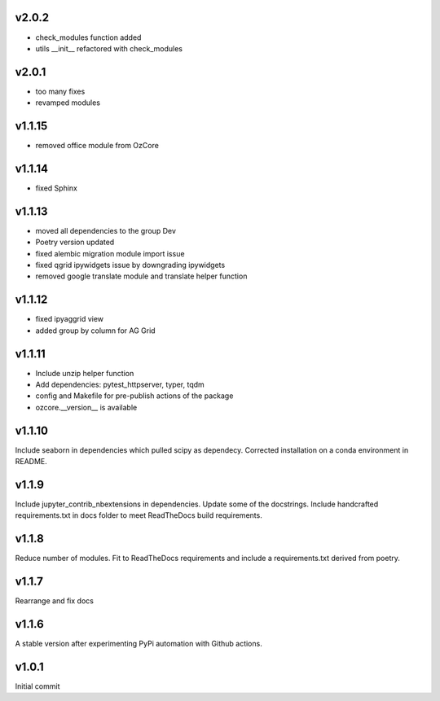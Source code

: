 v2.0.2
~~~~~~

* check_modules function added
* utils __init__ refactored with check_modules


v2.0.1
~~~~~~

* too many fixes
* revamped modules


v1.1.15
~~~~~~~

* removed office module from OzCore

v1.1.14
~~~~~~~

* fixed Sphinx

v1.1.13
~~~~~~~

* moved all dependencies to the group Dev
* Poetry version updated
* fixed alembic migration module import issue
* fixed qgrid ipywidgets issue by downgrading ipywidgets
* removed google translate module and translate helper function


v1.1.12
~~~~~~~

* fixed ipyaggrid view
* added group by column for AG Grid

v1.1.11
~~~~~~~

* Include unzip helper function
* Add dependencies: pytest_httpserver, typer, tqdm
* config and Makefile for pre-publish actions of the package
* ozcore.__version__ is available

v1.1.10
~~~~~~~
Include seaborn in dependencies which pulled scipy as dependecy. Corrected installation on a conda environment in README.


v1.1.9
~~~~~~
Include jupyter_contrib_nbextensions in dependencies. Update some of the docstrings. Include handcrafted requirements.txt in docs folder to meet ReadTheDocs build requirements.

v1.1.8
~~~~~~
Reduce number of modules. Fit to ReadTheDocs requirements and include a requirements.txt derived from poetry.

v1.1.7
~~~~~~
Rearrange and fix docs

v1.1.6
~~~~~~
A stable version after experimenting PyPi automation with Github actions.

v1.0.1
~~~~~~
Initial commit
